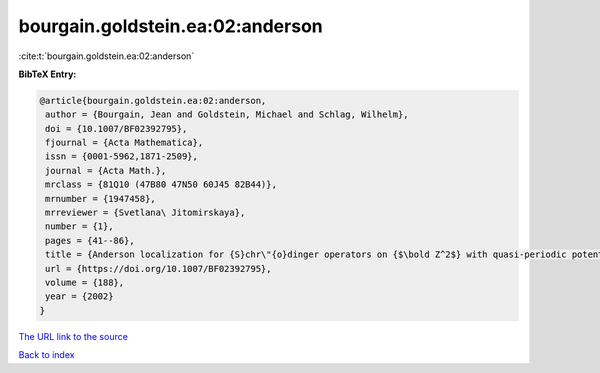 bourgain.goldstein.ea:02:anderson
=================================

:cite:t:`bourgain.goldstein.ea:02:anderson`

**BibTeX Entry:**

.. code-block:: bibtex

   @article{bourgain.goldstein.ea:02:anderson,
    author = {Bourgain, Jean and Goldstein, Michael and Schlag, Wilhelm},
    doi = {10.1007/BF02392795},
    fjournal = {Acta Mathematica},
    issn = {0001-5962,1871-2509},
    journal = {Acta Math.},
    mrclass = {81Q10 (47B80 47N50 60J45 82B44)},
    mrnumber = {1947458},
    mrreviewer = {Svetlana\ Jitomirskaya},
    number = {1},
    pages = {41--86},
    title = {Anderson localization for {S}chr\"{o}dinger operators on {$\bold Z^2$} with quasi-periodic potential},
    url = {https://doi.org/10.1007/BF02392795},
    volume = {188},
    year = {2002}
   }
`The URL link to the source <ttps://doi.org/10.1007/BF02392795}>`_


`Back to index <../By-Cite-Keys.html>`_
